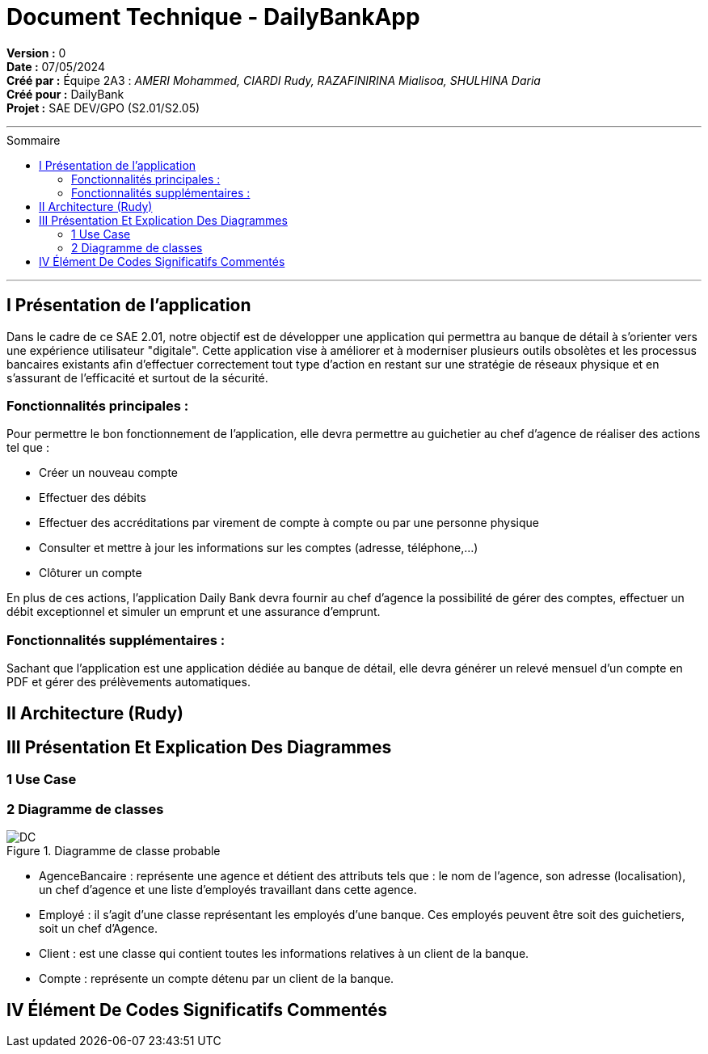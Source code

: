 = Document Technique - DailyBankApp
:toc-title: Sommaire
:toc: macro

*Version :* 0 +
*Date :* 07/05/2024 +
*Créé par :* Équipe 2A3 : _AMERI Mohammed, CIARDI Rudy, RAZAFINIRINA Mialisoa, SHULHINA Daria_ +
*Créé pour :* DailyBank +
*Projet :* SAE DEV/GPO (S2.01/S2.05)

'''

toc::[]

'''

== I Présentation de l'application 
Dans le cadre de ce SAE 2.01, notre objectif est de développer une application qui permettra au banque de détail à s'orienter vers une expérience utilisateur "digitale". Cette application vise à améliorer et à moderniser plusieurs outils obsolètes et les processus bancaires existants afin d'effectuer correctement tout type d'action en restant sur une stratégie de réseaux physique et en s'assurant de l'efficacité et surtout de la sécurité. 

=== Fonctionnalités principales : 
Pour permettre le bon fonctionnement de l'application, elle devra permettre au guichetier au chef d'agence de réaliser des actions tel que : 

* Créer un nouveau compte
* Effectuer des débits 
* Effectuer des accréditations par virement de compte à compte ou par une personne physique
* Consulter et mettre à jour les informations sur les comptes (adresse, téléphone,...)
* Clôturer un compte

En plus de ces actions, l'application Daily Bank devra fournir au chef d'agence la possibilité de gérer des comptes, effectuer un débit exceptionnel et simuler un emprunt et une assurance d'emprunt.

=== Fonctionnalités supplémentaires : 
Sachant que l'application est une application dédiée au banque de détail, elle devra générer un relevé mensuel d'un compte en PDF et gérer des prélèvements automatiques.  

== II Architecture (Rudy)

== III Présentation Et Explication Des Diagrammes
=== 1 Use Case
=== 2 Diagramme de classes 

image::../V0/DC.JPG[title="Diagramme de classe probable"]

* AgenceBancaire : représente une agence et détient des attributs tels que : le nom de l'agence, son adresse (localisation), un chef d'agence et une liste d'employés travaillant dans cette agence.
* Employé : il s'agit d'une classe représentant les employés d'une banque. Ces employés peuvent être soit des guichetiers, soit un chef d'Agence.
* Client : est une classe qui contient toutes les informations relatives à un client de la banque. 
* Compte : représente un compte détenu par un client de la banque.

== IV Élément De Codes Significatifs Commentés 
